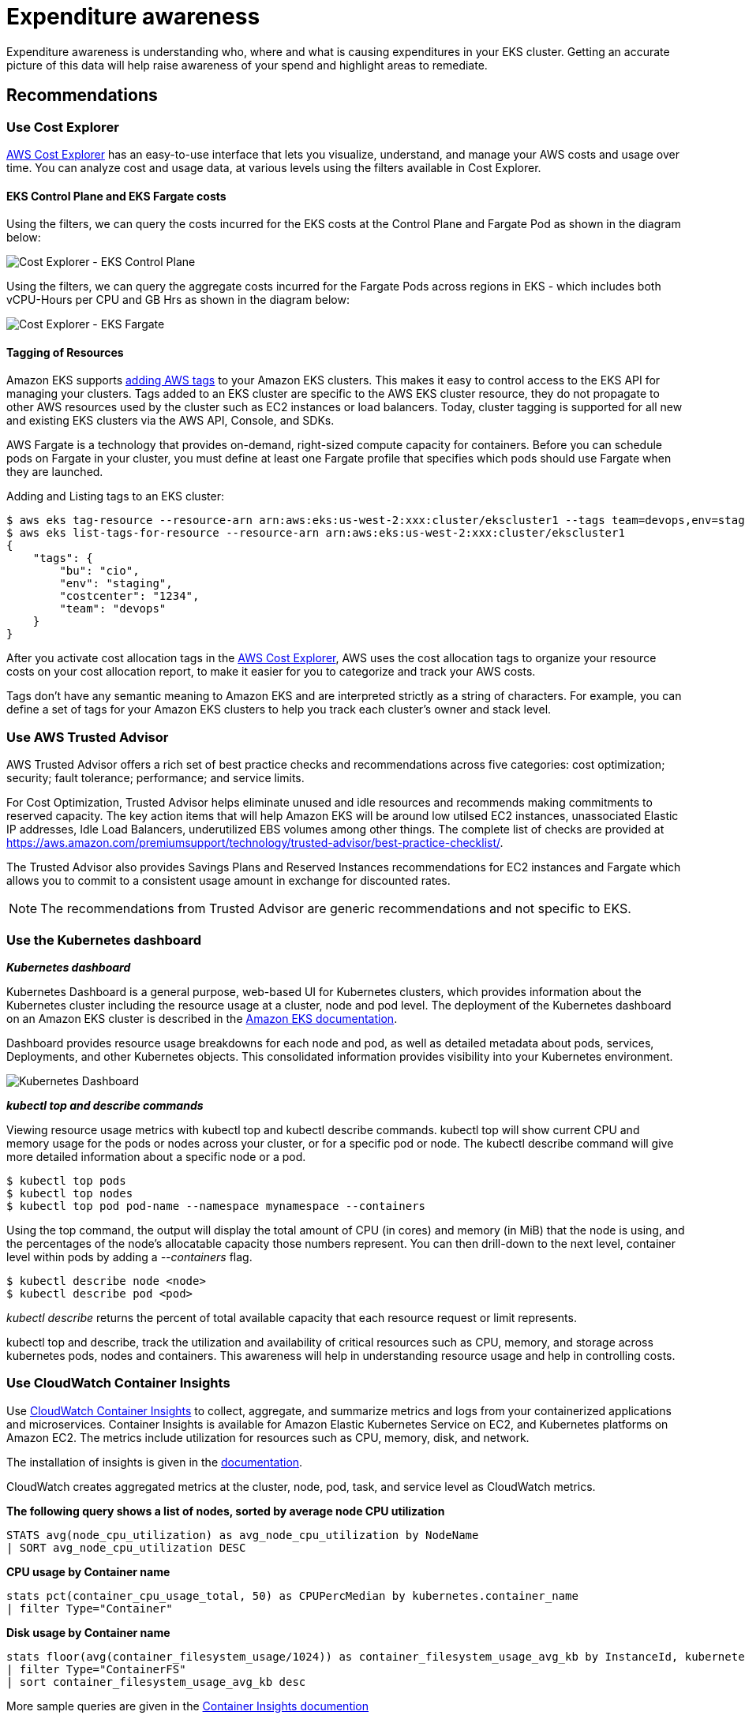 //!!NODE_ROOT <section>
[."topic"]
[[cost-opt-awareness,cost-opt-awareness.title]]
= Expenditure awareness
:info_doctype: section
:imagesdir: images/
:info_title: Expenditure awareness
:info_abstract: Expenditure awareness
:info_titleabbrev: Awareness

Expenditure awareness is understanding who, where and what is causing expenditures in your EKS cluster. Getting an accurate picture of this data will help raise awareness of your spend and highlight areas to remediate.

== Recommendations

=== Use Cost Explorer

https://aws.amazon.com/aws-cost-management/aws-cost-explorer/[AWS Cost Explorer] has an easy-to-use interface that lets you visualize, understand, and manage your AWS costs and usage over time. You can analyze cost and usage data, at various levels using the filters available in Cost Explorer.

==== EKS Control Plane and EKS Fargate costs

Using the filters, we can query the costs incurred for the EKS costs at the Control Plane and Fargate Pod as shown in the diagram below:

image::eks-controlplane-costexplorer.png[Cost Explorer - EKS Control Plane]

Using the filters, we can query the aggregate costs incurred for the Fargate Pods across regions in EKS - which includes both vCPU-Hours per CPU and GB Hrs as shown in the diagram below:

image::eks-fargate-costexplorer.png[Cost Explorer - EKS Fargate]

==== Tagging of Resources

Amazon EKS supports https://docs.aws.amazon.com/eks/latest/userguide/eks-using-tags.html[adding AWS tags] to your Amazon EKS clusters. This makes it easy to control access to the EKS API for managing your clusters. Tags added to an EKS cluster are specific to the AWS EKS cluster resource, they do not propagate to other AWS resources used by the cluster such as EC2 instances or load balancers. Today, cluster tagging is supported for all new and existing EKS clusters via the AWS API, Console, and SDKs.

AWS Fargate is a technology that provides on-demand, right-sized compute capacity for containers. Before you can schedule pods on Fargate in your cluster, you must define at least one Fargate profile that specifies which pods should use Fargate when they are launched.

Adding and Listing tags to an EKS cluster:

 $ aws eks tag-resource --resource-arn arn:aws:eks:us-west-2:xxx:cluster/ekscluster1 --tags team=devops,env=staging,bu=cio,costcenter=1234
 $ aws eks list-tags-for-resource --resource-arn arn:aws:eks:us-west-2:xxx:cluster/ekscluster1
 {
     "tags": {
         "bu": "cio",
         "env": "staging",
         "costcenter": "1234",
         "team": "devops"
     }
 }

After you activate cost allocation tags in the https://docs.aws.amazon.com/awsaccountbilling/latest/aboutv2/cost-alloc-tags.html[AWS Cost Explorer], AWS uses the cost allocation tags to organize your resource costs on your cost allocation report, to make it easier for you to categorize and track your AWS costs.

Tags don't have any semantic meaning to Amazon EKS and are interpreted strictly as a string of characters. For example, you can define a set of tags for your Amazon EKS clusters to help you track each cluster's owner and stack level.

=== Use AWS Trusted Advisor

AWS Trusted Advisor offers a rich set of best practice checks and recommendations across five categories: cost optimization; security; fault tolerance; performance; and service limits.

For Cost Optimization, Trusted Advisor helps eliminate unused and idle resources and recommends making commitments to reserved capacity. The key action items that will help Amazon EKS will be around low utilsed EC2 instances, unassociated Elastic IP addresses, Idle Load Balancers, underutilized EBS volumes among other things. The complete list of checks are provided at https://aws.amazon.com/premiumsupport/technology/trusted-advisor/best-practice-checklist/.

The Trusted Advisor also provides Savings Plans and Reserved Instances recommendations for EC2 instances and Fargate which allows you to commit to a consistent usage amount in exchange for discounted rates.

[NOTE]
====
The recommendations from Trusted Advisor are generic recommendations and not specific to EKS.
====

=== Use the Kubernetes dashboard

*_Kubernetes dashboard_*

Kubernetes Dashboard is a general purpose, web-based UI for Kubernetes clusters, which provides information about the Kubernetes cluster including the resource usage at a cluster, node and pod level. The deployment of the Kubernetes dashboard on an Amazon EKS cluster is described in the https://docs.aws.amazon.com/eks/latest/userguide/dashboard-tutorial.html[Amazon EKS documentation].

Dashboard provides resource usage breakdowns for each node and pod, as well as detailed metadata about pods, services, Deployments, and other Kubernetes objects. This consolidated information provides visibility into your Kubernetes environment.

image::kubernetes-dashboard.png[Kubernetes Dashboard]

*_kubectl top and describe commands_*

Viewing resource usage metrics with kubectl top and kubectl describe commands. kubectl top will show current CPU and memory usage for the pods or nodes across your cluster, or for a specific pod or node. The kubectl describe command will give more detailed information about a specific node or a pod.

 $ kubectl top pods
 $ kubectl top nodes
 $ kubectl top pod pod-name --namespace mynamespace --containers

Using the top command, the output will display the total amount of CPU (in cores) and memory (in MiB) that the node is using, and the percentages of the node's allocatable capacity those numbers represent. You can then drill-down to the next level, container level within pods by adding a _--containers_ flag.

 $ kubectl describe node <node>
 $ kubectl describe pod <pod>

_kubectl describe_ returns the percent of total available capacity that each resource request or limit represents.

kubectl top and describe, track the utilization and availability of critical resources such as CPU, memory, and storage across kubernetes pods, nodes and containers. This awareness will help in understanding resource usage and help in controlling costs.

=== Use CloudWatch Container Insights

Use https://docs.aws.amazon.com/AmazonCloudWatch/latest/monitoring/deploy-container-insights-EKS.html[CloudWatch Container Insights] to collect, aggregate, and summarize metrics and logs from your containerized applications and microservices. Container Insights is available for Amazon Elastic Kubernetes Service on EC2, and Kubernetes platforms on Amazon EC2. The metrics include utilization for resources such as CPU, memory, disk, and network.

The installation of insights is given in the https://docs.aws.amazon.com/AmazonCloudWatch/latest/monitoring/deploy-container-insights-EKS.html[documentation].

CloudWatch creates aggregated metrics at the cluster, node, pod, task, and service level as CloudWatch metrics.

*The following query shows a list of nodes, sorted by average node CPU utilization*

----
STATS avg(node_cpu_utilization) as avg_node_cpu_utilization by NodeName
| SORT avg_node_cpu_utilization DESC
----

*CPU usage by Container name*

----
stats pct(container_cpu_usage_total, 50) as CPUPercMedian by kubernetes.container_name
| filter Type="Container"
----

*Disk usage by Container name*

----
stats floor(avg(container_filesystem_usage/1024)) as container_filesystem_usage_avg_kb by InstanceId, kubernetes.container_name, device
| filter Type="ContainerFS"
| sort container_filesystem_usage_avg_kb desc
----

More sample queries are given in the https://docs.aws.amazon.com/AmazonCloudWatch/latest/monitoring/Container-Insights-view-metrics.html[Container Insights documention]

This awareness will help in understanding resource usage and help in controlling costs.

=== Using Kubecost for expenditure awareness and guidance

Third party tools like https://kubecost.com/[kubecost] can also be deployed on Amazon EKS to get visibility into cost of running your Kubernetes cluster. Please refer to this https://aws.amazon.com/blogs/containers/how-to-track-costs-in-multi-tenant-amazon-eks-clusters-using-kubecost/[AWS blog] for tracking costs using Kubecost

Deploying kubecost using Helm 3:

[,console]
----
$ curl -sSL https://raw.githubusercontent.com/helm/helm/master/scripts/get-helm-3 | bash
$ helm version --short
v3.2.1+gfe51cd1
$ helm repo add stable https://kubernetes-charts.storage.googleapis.com/
$ helm repo add stable https://kubernetes-charts.storage.googleapis.com/c^C
$ kubectl create namespace kubecost
namespace/kubecost created
$ helm repo add kubecost https://kubecost.github.io/cost-analyzer/
"kubecost" has been added to your repositories

$ helm install kubecost kubecost/cost-analyzer --namespace kubecost --set kubecostToken="aGRoZEBqc2pzLmNvbQ==xm343yadf98"
NAME: kubecost
LAST DEPLOYED: Mon May 18 08:49:05 2020
NAMESPACE: kubecost
STATUS: deployed
REVISION: 1
TEST SUITE: None
NOTES:
--------------------------------------------------Kubecost has been successfully installed. When pods are Ready, you can enable port-forwarding with the following command:

    kubectl port-forward --namespace kubecost deployment/kubecost-cost-analyzer 9090

Next, navigate to http://localhost:9090 in a web browser.
$ kubectl port-forward --namespace kubecost deployment/kubecost-cost-analyzer 9090

NOTE: If you are using Cloud 9 or have a need to forward it to a different port like 8080, issue the following command
$ kubectl port-forward --namespace kubecost deployment/kubecost-cost-analyzer 8080:9090
----

Kubecost Dashboard -
image:../images/kube-cost.png[Kubernetes Cluster Auto Scaler logs]

=== Use Kubernetes Cost Allocation and Capacity Planning Analytics Tool

https://github.com/rchakode/kube-opex-analytics[Kubernetes Opex Analytics] is a tool to help organizations track the resources being consumed by their Kubernetes clusters to prevent overpaying. To do so it generates, short- (7 days), mid- (14 days) and long-term (12 months) usage reports showing relevant insights on what amount of resources each project is spending over time.

image::kube-opex-analytics.png[Kubernetes Opex Analytics]

=== Yotascale

Yotascale helps with accurately allocating Kubernetes costs. Yotascale Kubernetes Cost Allocation feature utilizes actual cost data, which is inclusive of Reserved Instance discounts and spot instance pricing instead of generic market-rate estimations, to inform the total Kubernetes cost footprint

More details can be found at https://www.yotascale.com/[their website].

=== Alcide Advisor

Alcide is an AWS Partner Network (APN) Advanced Technology Partner. Alcide Advisor helps ensure your Amazon EKS cluster, nodes, and pods configuration are tuned to run according to security best practices and internal guidelines. Alcide Advisor is an agentless service for Kubernetes audit and compliance that's built to ensure a frictionless and secured DevSecOps flow by hardening the development stage before moving to production.

More details can be found in this https://aws.amazon.com/blogs/apn/driving-continuous-security-and-configuration-checks-for-amazon-eks-with-alcide-advisor/[blog post].

== Other tools

=== Kubernetes Garbage Collection

The role of the https://kubernetes.io/docs/concepts/workloads/controllers/garbage-collection/[Kubernetes garbage collector] is to delete certain objects that once had an owner, but no longer have an owner.

=== Fargate count

https://github.com/mreferre/fargatecount[Fargatecount] is an useful tool, which allows AWS customers to track, with a custom CloudWatch metric, the total number of EKS pods that have been deployed on Fargate in a specific region of a specific account. This helps in keeping track of all the Fargate pods running across an EKS cluster.

=== Popeye - A Kubernetes Cluster Sanitizer

https://github.com/derailed/popeye[Popeye - A Kubernetes Cluster Sanitizer] is a utility that scans live Kubernetes cluster and reports potential issues with deployed resources and configurations. It sanitizes your cluster based on what's deployed and not what's sitting on disk. By scanning your cluster, it detects misconfigurations and helps you to ensure that best practices are in place

=== Resources

Refer to the following resources to learn more about best practices for cost optimization.

==== Documentation and Blogs

* https://docs.aws.amazon.com/eks/latest/userguide/eks-using-tags.html[Amazon EKS supports tagging]

==== Tools

* https://docs.aws.amazon.com/awsaccountbilling/latest/aboutv2/cost-alloc-tags.html[What is AWS Billing and Cost Management?]
* https://docs.aws.amazon.com/AmazonCloudWatch/latest/monitoring/ContainerInsights.html[Amazon CloudWatch Container Insights]
* https://aws.amazon.com/blogs/containers/how-to-track-costs-in-multi-tenant-amazon-eks-clusters-using-kubecost/[How to track costs in multi-tenant Amazon EKS clusters using Kubecost]
* https://kubecost.com/[Kubecost]
* https://github.com/hjacobs/kube-ops-view[Kube Opsview]
* https://github.com/rchakode/kube-opex-analytics[Kubernetes Opex Analytics]
